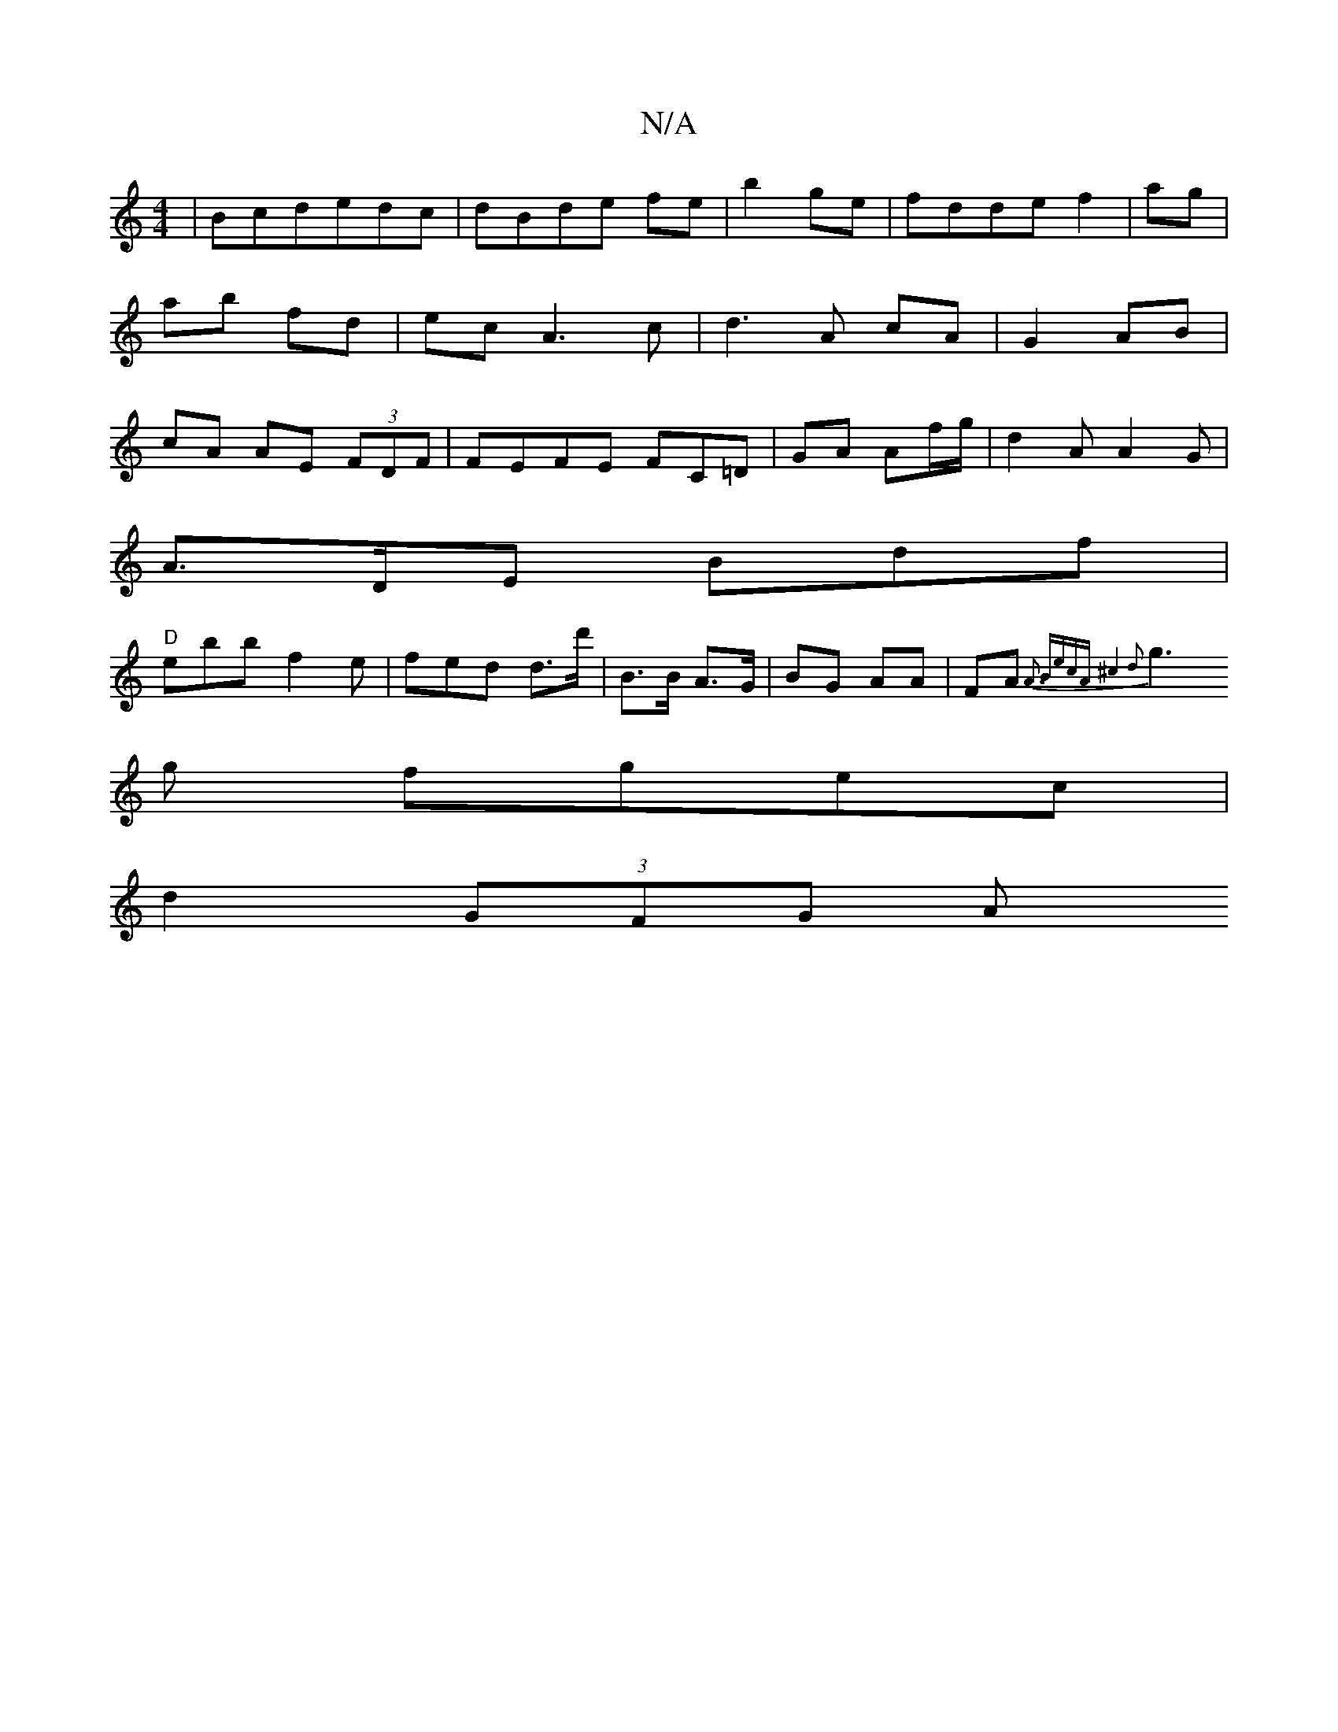 X:1
T:N/A
M:4/4
R:N/A
K:Cmajor
|Bcdedc|dBde fe|b2ge|fdde f2|ag|ab fd|ecA3c-|d3 A cA|G2 AB|cA AE (3FDF | FEFE FC=D | GA Af/g/ | d2A A2 G |
A>DE Bdf|
"D" ebb f2e|fed d>d' | B>B A>G | BG AA | FA {A3 BecA|^c4 d2 |
g3g fgec|
d2 (3GFG A(